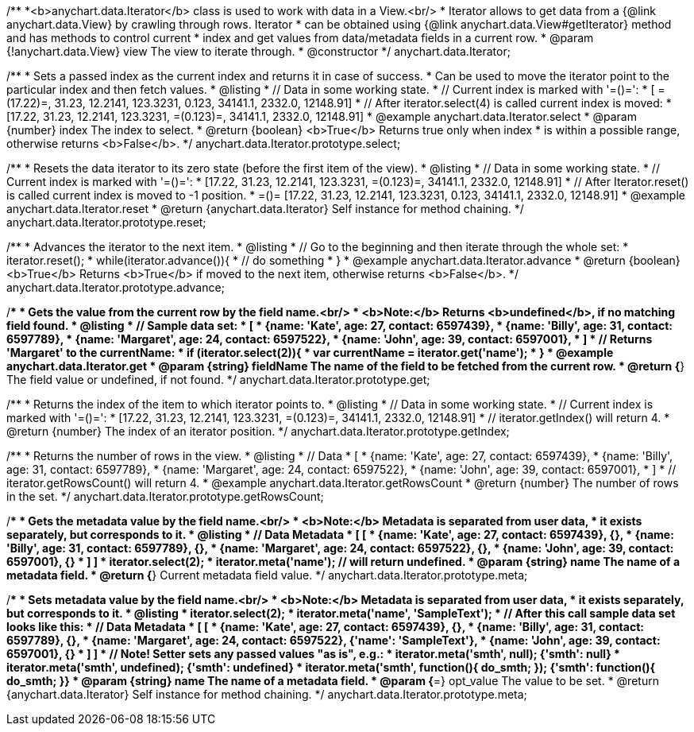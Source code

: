 /**
 *<b>anychart.data.Iterator</b> class is used to work with data in a View.<br/>
 * Iterator allows to get data from a {@link anychart.data.View} by crawling through rows. Iterator
 * can be obtained using {@link anychart.data.View#getIterator} method and has methods to control current
 * index and get values from data/metadata fields in a current row.
 * @param {!anychart.data.View} view The view to iterate through.
 * @constructor
 */
anychart.data.Iterator;

/**
 * Sets a passed index as the current index and returns it in case of success.
 * Can be used to move the iterator point to the particular index and then fetch values.
 * @listing
 * // Data in some working state.
 * // Current index is marked with '=()=':
 * [ =(17.22)=, 31.23, 12.2141, 123.3231, 0.123, 34141.1, 2332.0, 12148.91]
 * // After iterator.select(4) is called current index is moved:
 * [17.22, 31.23, 12.2141, 123.3231, =(0.123)=, 34141.1, 2332.0, 12148.91]
 * @example anychart.data.Iterator.select
 * @param {number} index The index to select.
 * @return {boolean} <b>True</b> Returns true only when index
 * is within a possible range, otherwise returns <b>False</b>.
 */
anychart.data.Iterator.prototype.select;

/**
 * Resets the data iterator to its zero state (before the first item of the view).
 * @listing
 * // Data in some working state.
 * // Current index is marked with '=()=':
 * [17.22, 31.23, 12.2141, 123.3231, =(0.123)=, 34141.1, 2332.0, 12148.91]
 * // After Iterator.reset() is called current index is moved to -1 position.
 * =()= [17.22, 31.23, 12.2141, 123.3231, 0.123, 34141.1, 2332.0, 12148.91]
 * @example anychart.data.Iterator.reset
 * @return {anychart.data.Iterator} Self instance for method chaining.
 */
anychart.data.Iterator.prototype.reset;

/**
 * Advances the iterator to the next item.
 * @listing
 * // Go to the beginning and then iterate through the whole set:
 * iterator.reset();
 * while(iterator.advance()){
 *    // do something
 * }
 * @example anychart.data.Iterator.advance
 * @return {boolean} <b>True</b> Returns <b>True</b> if moved to the next item, otherwise returns <b>False</b>.
 */
anychart.data.Iterator.prototype.advance;

/**
 * Gets the value from the current row by the field name.<br/>
 * <b>Note:</b> Returns <b>undefined</b>, if no matching field found.
 * @listing
 * // Sample data set:
 * [
 *    {name: 'Kate', age: 27, contact: 6597439},
 *    {name: 'Billy', age: 31, contact: 6597789},
 *    {name: 'Margaret', age: 24, contact: 6597522},
 *    {name: 'John', age: 39, contact: 6597001},
 * ]
 * // Returns 'Margaret' to the currentName:
 * if (iterator.select(2)){
 *   var currentName = iterator.get('name');
 * }
 * @example anychart.data.Iterator.get
 * @param {string} fieldName The name of the field to be fetched from the current row.
 * @return {*} The field value or undefined, if not found.
 */
anychart.data.Iterator.prototype.get;

/**
 * Returns the index of the item to which iterator points to.
 * @listing
 * // Data in some working state.
 * // Current index is marked with '=()=':
 * [17.22, 31.23, 12.2141, 123.3231, =(0.123)=, 34141.1, 2332.0, 12148.91]
 * // iterator.getIndex() will return 4.
 * @return {number} The index of an iterator position.
 */
anychart.data.Iterator.prototype.getIndex;

/**
 * Returns the number of rows in the view.
 * @listing
 * // Data
 * [
 *    {name: 'Kate', age: 27, contact: 6597439},
 *    {name: 'Billy', age: 31, contact: 6597789},
 *    {name: 'Margaret', age: 24, contact: 6597522},
 *    {name: 'John', age: 39, contact: 6597001},
 * ]
 * // iterator.getRowsCount() will return 4.
 * @example anychart.data.Iterator.getRowsCount
 * @return {number} The number of rows in the set.
 */
anychart.data.Iterator.prototype.getRowsCount;

/**
 * Gets the metadata value by the field name.<br/>
 * <b>Note:</b> Metadata is separated from user data,
 * it exists separately, but corresponds to it.
 * @listing
 * // Data                                              Metadata
 * [                                                     [
 *    {name: 'Kate', age: 27, contact: 6597439},            {},
 *    {name: 'Billy', age: 31, contact: 6597789},           {},
 *    {name: 'Margaret', age: 24, contact: 6597522},        {},
 *    {name: 'John', age: 39, contact: 6597001},            {}
 * ]                                                     ]
 * iterator.select(2);
 * iterator.meta('name'); // will return undefined.
 * @param {string} name The name of a metadata field.
 * @return {*} Current metadata field value.
 */
anychart.data.Iterator.prototype.meta;

/**
 * Sets metadata value by the field name.<br/>
 * <b>Note:</b> Metadata is separated from user data,
 * it exists separately, but corresponds to it.
 * @listing
 * iterator.select(2);
 * iterator.meta('name', 'SampleText');
 * // After this call sample data set looks like this:
 * // Data                                              Metadata
 * [                                                     [
 *    {name: 'Kate', age: 27, contact: 6597439},            {},
 *    {name: 'Billy', age: 31, contact: 6597789},           {},
 *    {name: 'Margaret', age: 24, contact: 6597522},        {'name': 'SampleText'},
 *    {name: 'John', age: 39, contact: 6597001},            {}
 * ]                                                     ]
 * // Note! Setter sets any passed values "as is", e.g.:
 * iterator.meta('smth', null);                             {'smth': null}
 * iterator.meta('smth', undefined);                        {'smth': undefined}
 * iterator.meta('smth', function(){ do_smth; });           {'smth': function(){ do_smth; }}
 * @param {string} name The name of a metadata field.
 * @param {*=} opt_value The value to be set.
 * @return {anychart.data.Iterator} Self instance for method chaining.
 */
anychart.data.Iterator.prototype.meta;

